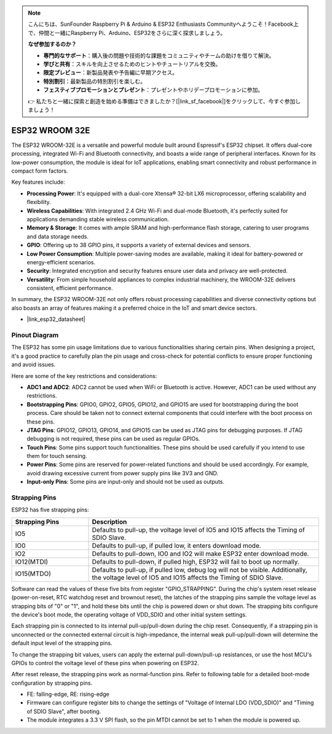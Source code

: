 .. note::

    こんにちは、SunFounder Raspberry Pi & Arduino & ESP32 Enthusiasts Communityへようこそ！Facebook上で、仲間と一緒にRaspberry Pi、Arduino、ESP32をさらに深く探求しましょう。

    **なぜ参加するのか？**

    - **専門的なサポート**：購入後の問題や技術的な課題をコミュニティやチームの助けを借りて解決。
    - **学びと共有**：スキルを向上させるためのヒントやチュートリアルを交換。
    - **限定プレビュー**：新製品発表や予告編に早期アクセス。
    - **特別割引**：最新製品の特別割引を楽しむ。
    - **フェスティブプロモーションとプレゼント**：プレゼントやホリデープロモーションに参加。

    👉 私たちと一緒に探索と創造を始める準備はできましたか？[|link_sf_facebook|]をクリックして、今すぐ参加しましょう！

.. _cpn_esp32_wroom_32e:

ESP32 WROOM 32E
=================

The ESP32 WROOM-32E is a versatile and powerful module built around Espressif's ESP32 chipset. It offers dual-core processing, integrated Wi-Fi and Bluetooth connectivity, and boasts a wide range of peripheral interfaces. Known for its low-power consumption, the module is ideal for IoT applications, enabling smart connectivity and robust performance in compact form factors.

.. image:: img/esp32_wroom_32e.png
    :width: 60%
    :align: center


Key features include:

* **Processing Power**: It's equipped with a dual-core Xtensa® 32-bit LX6 microprocessor, offering scalability and flexibility.
* **Wireless Capabilities**: With integrated 2.4 GHz Wi-Fi and dual-mode Bluetooth, it's perfectly suited for applications demanding stable wireless communication.
* **Memory & Storage**: It comes with ample SRAM and high-performance flash storage, catering to user programs and data storage needs.
* **GPIO**: Offering up to 38 GPIO pins, it supports a variety of external devices and sensors.
* **Low Power Consumption**: Multiple power-saving modes are available, making it ideal for battery-powered or energy-efficient scenarios.
* **Security**: Integrated encryption and security features ensure user data and privacy are well-protected.
* **Versatility**: From simple household appliances to complex industrial machinery, the WROOM-32E delivers consistent, efficient performance.

In summary, the ESP32 WROOM-32E not only offers robust processing capabilities and diverse connectivity options but also boasts an array of features making it a preferred choice in the IoT and smart device sectors.

* |link_esp32_datasheet|

.. _esp32_pinout:

Pinout Diagram
-------------------------

The ESP32 has some pin usage limitations due to various functionalities sharing certain pins. When designing a project, it's a good practice to carefully plan the pin usage and cross-check for potential conflicts to ensure proper functioning and avoid issues.


.. image:: img/esp32_pinout.jpg
    :width: 100%
    :align: center

Here are some of the key restrictions and considerations:

* **ADC1 and ADC2**: ADC2 cannot be used when WiFi or Bluetooth is active. However, ADC1 can be used without any restrictions.
* **Bootstrapping Pins**: GPIO0, GPIO2, GPIO5, GPIO12, and GPIO15 are used for bootstrapping during the boot process. Care should be taken not to connect external components that could interfere with the boot process on these pins.
* **JTAG Pins**: GPIO12, GPIO13, GPIO14, and GPIO15 can be used as JTAG pins for debugging purposes. If JTAG debugging is not required, these pins can be used as regular GPIOs.
* **Touch Pins**: Some pins support touch functionalities. These pins should be used carefully if you intend to use them for touch sensing.
* **Power Pins**: Some pins are reserved for power-related functions and should be used accordingly. For example, avoid drawing excessive current from power supply pins like 3V3 and GND.
* **Input-only Pins**: Some pins are input-only and should not be used as outputs.


.. _esp32_strapping:

Strapping Pins
--------------------------

ESP32 has five strapping pins:

.. list-table::
    :widths: 5 15
    :header-rows: 1

    *   - Strapping Pins
        - Description
    *   - IO5
        - Defaults to pull-up, the voltage level of IO5 and IO15 affects the Timing of SDIO Slave.
    *   - IO0
        - Defaults to pull-up, if pulled low, it enters download mode.
    *   - IO2
        - Defaults to pull-down, IO0 and IO2 will make ESP32 enter download mode.
    *   - IO12(MTDI)
        - Defaults to pull-down, if pulled high, ESP32 will fail to boot up normally.
    *   - IO15(MTDO)
        - Defaults to pull-up, if pulled low, debug log will not be visible. Additionally, the voltage level of IO5 and IO15 affects the Timing of SDIO Slave.


Software can read the values of these five bits from register "GPIO_STRAPPING". During the chip's system reset release (power-on-reset, RTC watchdog reset and brownout reset), the latches of the strapping pins sample the voltage level as strapping bits of "0" or "1", and hold these bits until the chip is powered down or shut down. The strapping bits configure the device's boot mode, the operating voltage of VDD_SDIO and other initial system settings.

Each strapping pin is connected to its internal pull-up/pull-down during the chip reset. Consequently, if a strapping pin is unconnected or the connected external circuit is high-impedance, the internal weak pull-up/pull-down will determine the default input level of the strapping pins.

To change the strapping bit values, users can apply the external pull-down/pull-up resistances, or use the host MCU's GPIOs to control the voltage level of these pins when powering on ESP32.

After reset release, the strapping pins work as normal-function pins.
Refer to following table for a detailed boot-mode configuration by strapping pins.

.. image:: img/esp32_strapping.png
   :width: 100%
   :align: center

* FE: falling-edge, RE: rising-edge
* Firmware can configure register bits to change the settings of "Voltage of Internal LDO (VDD_SDIO)" and "Timing of SDIO Slave", after booting.
* The module integrates a 3.3 V SPI flash, so the pin MTDI cannot be set to 1 when the module is powered up.
